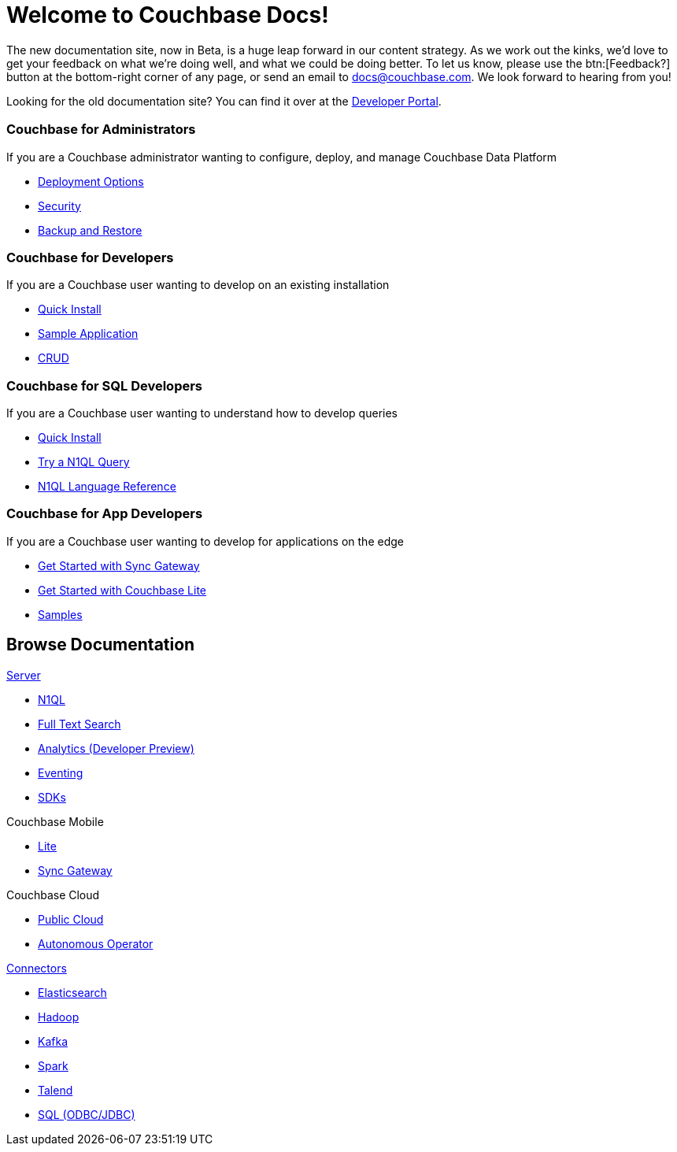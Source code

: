 = Welcome to Couchbase Docs!
:page-layout: home
:!sectids:

The new documentation site, now in Beta, is a huge leap forward in our content strategy.
As we work out the kinks, we'd love to get your feedback on what we're doing well, and what we could be doing better.
To let us know, please use the btn:[Feedback?] button at the bottom-right corner of any page, or send an email to docs@couchbase.com.
We look forward to hearing from you!

[.hint]
Looking for the old documentation site?
You can find it over at the https://developer.couchbase.com[Developer Portal].

[.cards.personas.conceal-title]
== {empty}

[.card]
=== Couchbase for Administrators

If you are a Couchbase administrator wanting to configure, deploy, and manage Couchbase Data Platform

* xref:server:install:get-started.adoc[Deployment Options]
* xref:server:security:security-intro.adoc[Security]
* xref:server:backup-restore:backup-restore.adoc[Backup and Restore]

[.card]
=== Couchbase for Developers

If you are a Couchbase user wanting to develop on an existing installation

* xref:java-sdk::start-using-sdk.adoc[Quick Install]
* xref:java-sdk::common/sample-application.adoc[Sample Application]
* xref:java-sdk::common/core-operations.adoc[CRUD]

[.card]
=== Couchbase for SQL Developers

If you are a Couchbase user wanting to understand how to develop queries

* xref:server:getting-started:do-a-quick-install.adoc[Quick Install]
* xref:server:getting-started:try-a-query.adoc[Try a N1QL Query]
* xref:server:n1ql:n1ql-language-reference/index.adoc[N1QL Language Reference]

[.card]
=== Couchbase for App Developers

If you are a Couchbase user wanting to develop for applications on the edge

* xref:sync-gateway::getting-started.adoc[Get Started with Sync Gateway]
* xref:couchbase-lite::index.adoc[Get Started with Couchbase Lite]
* xref:couchbase-lite::samples.adoc[Samples]

[.tiles.browse]
== Browse Documentation

[.tile]
.xref:server:introduction:intro.adoc[Server]
* xref:server:n1ql:n1ql-language-reference/index.adoc[N1QL]
* xref:server:fts:full-text-intro.adoc[Full Text Search]
* xref:server:analytics:introduction.adoc[Analytics (Developer Preview)]
* xref:server:eventing:eventing-overview.adoc[Eventing]
* xref:server:sdk:overview.adoc[SDKs]

[.tile]
.Couchbase Mobile
ifdef::site-stage-production[]
* https://developer.couchbase.com/documentation/mobile/current/couchbase-lite/index.html[Lite]
* https://developer.couchbase.com/documentation/mobile/current/guides/sync-gateway/index.html[Sync Gateway]
endif::[]
ifndef::site-stage-production[]
* xref:couchbase-lite::index.adoc[Lite]
* xref:sync-gateway::index.adoc[Sync Gateway]
endif::[]

[.tile]
.Couchbase Cloud
* https://info.couchbase.com/rs/302-GJY-034/images/10min_to_Cloud_vF.pdf[Public Cloud]
* xref:operator::overview.adoc[Autonomous Operator]

[.tile]
.xref:server:connectors:intro.adoc[Connectors]
* xref:elasticsearch-connector::index.adoc[Elasticsearch]
* xref:server:connectors:hadoop-1.2/hadoop.adoc[Hadoop]
* xref:kafka-connector::index.adoc[Kafka]
* xref:spark-connector::index.adoc[Spark]
* xref:talend-connector::index.adoc[Talend]
* xref:server:connectors:odbc-jdbc-drivers.adoc[SQL (ODBC/JDBC)]
